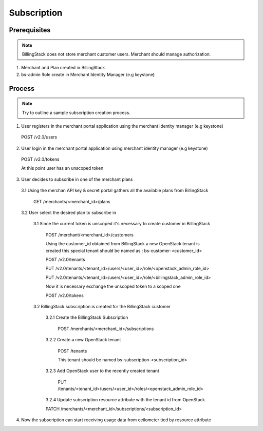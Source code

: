 ..
    Copyright 2013 Endre Karlson <endre.karlson@gmail.com>
    Copyright 2013 Luis Gervaso <luis@woorea.es>

    Licensed under the Apache License, Version 2.0 (the "License"); you may
    not use this file except in compliance with the License. You may obtain
    a copy of the License at

        http://www.apache.org/licenses/LICENSE-2.0

    Unless required by applicable law or agreed to in writing, software
    distributed under the License is distributed on an "AS IS" BASIS, WITHOUT
    WARRANTIES OR CONDITIONS OF ANY KIND, either express or implied. See the
    License for the specific language governing permissions and limitations
    under the License.

.. _subscription:


============
Subscription
============

.. index::
    double: subscription; brief

Prerequisites
+++++++++++++

.. note:: BillingStack does not store merchant customer users. Merchant should manage authorization.

1. Merchant and Plan created in BillingStack

2. bs-admin Role create in Merchant Identity Manager (e.g keystone)

Process
+++++++

.. note:: Try to outline a sample subscription creation process.

1. User registers in the merchant portal application using the merchant identity manager (e.g keystone)

  POST /v2.0/users

2. User login in the merchant portal application using merchant identity manager (e.g keystone)

  POST /v2.0/tokens

  At this point user has an unscoped token

3. User decides to subscribe in one of the merchant plans

  3.1 Using the merchan API key & secret portal gathers all the available plans from BillingStack
    
    GET /merchants/<merchant_id>/plans

  3.2 User select the desired plan to subscribe in

    3.1 Since the current token is unscoped it's necessary to create customer in BillingStack

        POST /merchant/<merchant_id>/customers

        Using the customer_id obtained from BillingStack a new OpenStack tenant is created
        this special tenant should be named as : bs-customer-<customer_id>

        POST /v2.0/tenants

        PUT /v2.0/tenants/<tenant_id>/users/<user_id>/role/<openstack_admin_role_id>
        
        PUT /v2.0/tenants/<tenant_id>/users/<user_id>/role/<billingstack_admin_role_id>

        Now it is necessary exchange the unscoped token to a scoped one

        POST /v2.0/tokens

    3.2 BillingStack subscription is created for the BillingStack customer

        3.2.1 Create the BillingStack Subscription

          POST /merchants/<merchant_id>/subscriptions

        3.2.2 Create a new OpenStack tenant

          POST /tenants

          This tenant should be named bs-subscription-<subscription_id>

        3.2.3 Add OpenStack user to the recently created tenant

          PUT /tenants/<tenant_id>/users/<user_id>/roles/<openstack_admin_role_id>

        3.2.4 Update subscription resource attribute with the tenant id from OpenStack

        PATCH /merchants/<merchant_id>/subscriptions/<subscription_id>

4. Now the subscription can start receiving usage data from ceilometer tied by resource attribute
